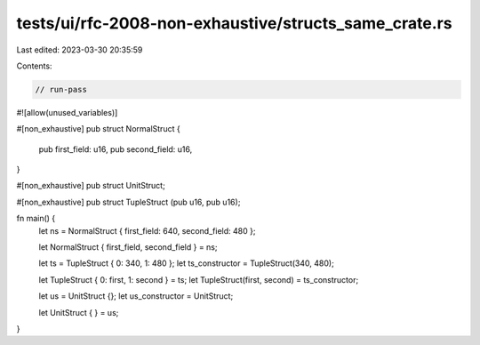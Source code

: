 tests/ui/rfc-2008-non-exhaustive/structs_same_crate.rs
======================================================

Last edited: 2023-03-30 20:35:59

Contents:

.. code-block:: rs

    // run-pass

#![allow(unused_variables)]

#[non_exhaustive]
pub struct NormalStruct {
    pub first_field: u16,
    pub second_field: u16,
}

#[non_exhaustive]
pub struct UnitStruct;

#[non_exhaustive]
pub struct TupleStruct (pub u16, pub u16);

fn main() {
    let ns = NormalStruct { first_field: 640, second_field: 480 };

    let NormalStruct { first_field, second_field } = ns;

    let ts = TupleStruct { 0: 340, 1: 480 };
    let ts_constructor = TupleStruct(340, 480);

    let TupleStruct { 0: first, 1: second } = ts;
    let TupleStruct(first, second) = ts_constructor;

    let us = UnitStruct {};
    let us_constructor = UnitStruct;

    let UnitStruct { } = us;
}


